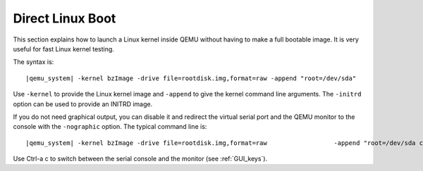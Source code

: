 .. _direct_005flinux_005fboot:

Direct Linux Boot
-----------------

This section explains how to launch a Linux kernel inside QEMU without
having to make a full bootable image. It is very useful for fast Linux
kernel testing.

The syntax is:

.. parsed-literal::

   |qemu_system| -kernel bzImage -drive file=rootdisk.img,format=raw -append "root=/dev/sda"

Use ``-kernel`` to provide the Linux kernel image and ``-append`` to
give the kernel command line arguments. The ``-initrd`` option can be
used to provide an INITRD image.

If you do not need graphical output, you can disable it and redirect the
virtual serial port and the QEMU monitor to the console with the
``-nographic`` option. The typical command line is:

.. parsed-literal::

   |qemu_system| -kernel bzImage -drive file=rootdisk.img,format=raw \
                    -append "root=/dev/sda console=ttyS0" -nographic

Use Ctrl-a c to switch between the serial console and the monitor (see
:ref:`GUI_keys`).

